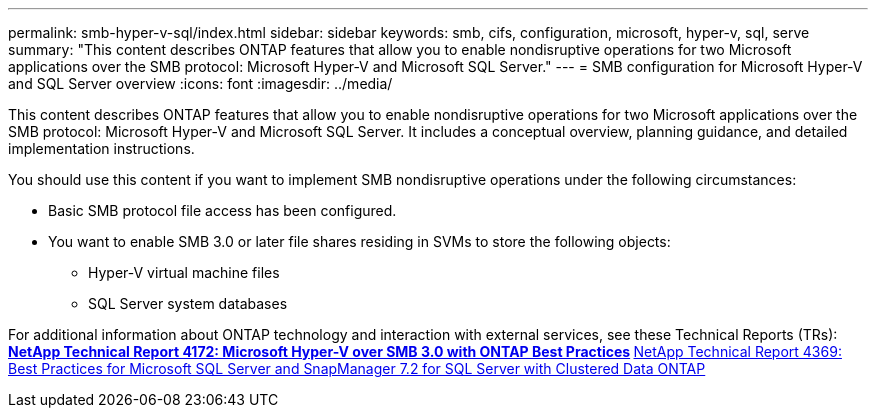 ---
permalink: smb-hyper-v-sql/index.html
sidebar: sidebar
keywords: smb, cifs, configuration, microsoft, hyper-v, sql, serve
summary: "This content describes ONTAP features that allow you to enable nondisruptive operations for two Microsoft applications over the SMB protocol: Microsoft Hyper-V and Microsoft SQL Server."
---
= SMB configuration for Microsoft Hyper-V and SQL Server overview
:icons: font
:imagesdir: ../media/

[.lead]
This content describes ONTAP features that allow you to enable nondisruptive operations for two Microsoft applications over the SMB protocol: Microsoft Hyper-V and Microsoft SQL Server. It includes a conceptual overview, planning guidance, and detailed implementation instructions.

You should use this content if you want to implement SMB nondisruptive operations under the following circumstances:

* Basic SMB protocol file access has been configured.
* You want to enable SMB 3.0 or later file shares residing in SVMs to store the following objects:
 ** Hyper-V virtual machine files
 ** SQL Server system databases

For additional information about ONTAP technology and interaction with external services, see these Technical Reports (TRs):
 ** http://www.netapp.com/us/media/tr-4172.pdf[NetApp Technical Report 4172: Microsoft Hyper-V over SMB 3.0 with ONTAP Best Practices^]
 ** https://www.netapp.com/us/media/tr-4369.pdf[NetApp Technical Report 4369: Best Practices for Microsoft SQL Server and SnapManager 7.2 for SQL Server with Clustered Data ONTAP^]
